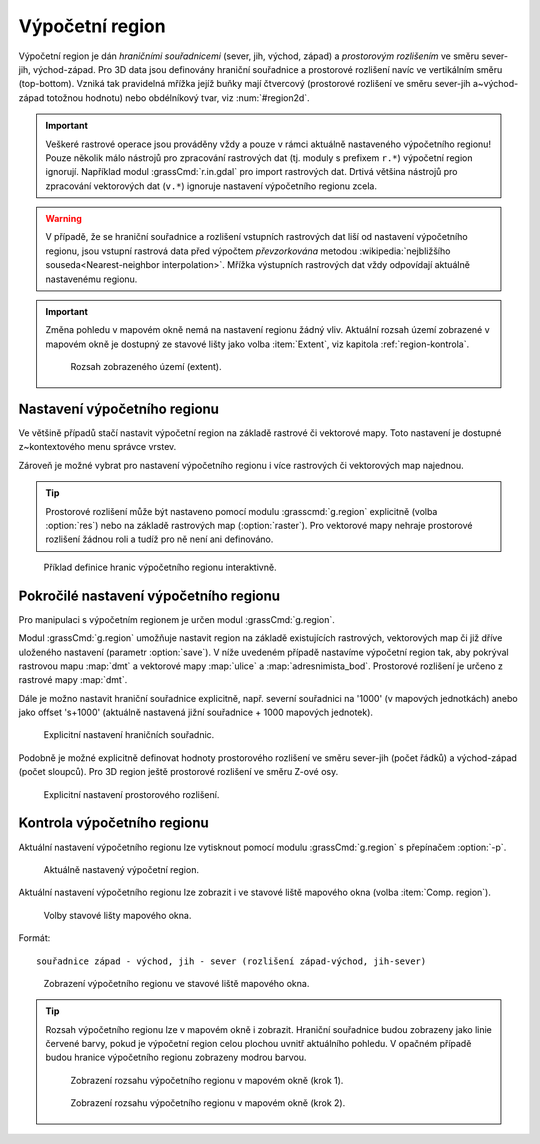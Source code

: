 .. raw:: latex

   \newpage

.. index::
   pair: region; výpočetní region
   single: g.region
   pair: rozlišení; prostorové rozlišení

.. _region:

Výpočetní region
----------------

Výpočetní region je dán *hraničními souřadnicemi* (sever, jih, východ,
západ) a *prostorovým rozlišením* ve směru sever-jih,
východ-západ. Pro 3D data jsou definovány hraniční souřadnice a
prostorové rozlišení navíc ve vertikálním směru (top-bottom). Vzniká
tak pravidelná mřížka jejíž buňky mají čtvercový (prostorové rozlišení
ve směru sever-jih a~východ-západ totožnou hodnotu) nebo obdélníkový
tvar, viz :num:`#region2d`.

.. _region2d:
         
.. figure:: images/region2d.png
   :scale-latex: 45
              
   Mřížka výpočetního regionu pro 2D data.

.. important:: Veškeré rastrové operace jsou prováděny vždy a pouze v
   rámci aktuálně nastaveného výpočetního regionu! Pouze několik málo
   nástrojů pro zpracování rastrových dat (tj. moduly s prefixem
   ``r.*``) výpočetní region ignorují. Například 
   modul :grassCmd:`r.in.gdal` pro import rastrových dat. Drtivá většina
   nástrojů pro zpracování vektorových dat (``v.*``) ignoruje
   nastavení výpočetního regionu zcela.

.. warning:: V případě, že se hraniční souřadnice a rozlišení vstupních
          rastrových dat liší od nastavení výpočetního regionu, jsou
          vstupní rastrová data před výpočtem *převzorkována*
          metodou :wikipedia:`nejbližšího souseda<Nearest-neighbor
          interpolation>`. Mřížka výstupních rastrových dat vždy
          odpovídají aktuálně nastavenému regionu.

.. important:: Změna pohledu v mapovém okně nemá na nastavení regionu
               žádný vliv. Aktuální rozsah území zobrazené v mapovém
               okně je dostupný ze stavové lišty jako volba
               :item:`Extent`, viz kapitola :ref:`region-kontrola`.

               .. figure:: images/wxgui-mapdisp-status-extent.png
			   :class: middle

			   Rozsah zobrazeného území (extent).

.. _nastaveni-regionu:
          
Nastavení výpočetního regionu
=============================

Ve většině případů stačí nastavit výpočetní region na základě rastrové
či vektorové mapy. Toto nastavení je dostupné z~kontextového menu
správce vrstev.

.. raw:: latex

   \newpage

.. figure:: images/wxgui-set-region-from-map.png
   :scale-latex: 45
              
   Nastavení výpočetního regionu na základě rastrové mapy.

.. notecmd:: Nastavení regionu na základě rastrové mapy

   .. code-block:: bash

      g.region raster=dmt

Zároveň je možné vybrat pro nastavení výpočetního regionu i více
rastrových či vektorových map najednou.

.. figure:: images/wxgui-set-region-from-maps.png
   :scale-latex: 50
              
   Nastavení výpočetního regionu na základě více vybraných mapových vrstev.

.. notecmd:: Nastavení regionu na základě vektorových map

   .. code-block:: bash
                
      g.region vector=ulice,adresnimista_bod

.. tip:: Prostorové rozlišení může být nastaveno pomocí modulu
   :grasscmd:`g.region` explicitně (volba :option:`res`) nebo na
   základě rastrových map (:option:`raster`). Pro vektorové mapy nehraje
   prostorové rozlišení žádnou roli a tudíž pro ně není ani
   definováno.

.. _nastaveni-regionu-mapove-okno:
   
.. figure:: images/zoom-menu.png
   :class: middle
   :scale-latex: 65
              
   Z nástrojové lišty mapového okna lze navíc výpočetní region
   nastavit podle aktuálního pohledu či zcela interaktivně.

.. figure:: images/region-set-interactively.png
   :class: middle

   Příklad definice hranic výpočetního regionu interaktivně.

Pokročilé nastavení výpočetního regionu
=======================================

Pro manipulaci s výpočetním regionem je určen modul :grassCmd:`g.region`. 

.. figure:: images/wxgui-g-region-menu.png
   :scale-latex: 50

   Nastavení výpočetního regionu z menu správce vrstev.

Modul :grassCmd:`g.region` umožňuje nastavit region na základě
existujících rastrových, vektorových map či již dříve uloženého
nastavení (parametr :option:`save`). V níže uvedeném případě nastavíme
výpočetní region tak, aby pokrýval rastrovou mapu :map:`dmt` a
vektorové mapy :map:`ulice` a :map:`adresnimista_bod`. Prostorové
rozlišení je určeno z rastrové mapy :map:`dmt`.

.. figure:: images/wxgui-g-region-existing.png
   :scale-latex: 40
              
   Nastavení regionu na základě existujících dat.

.. raw:: latex

   \newpage
   
.. figure:: images/wxgui-mapdisplay-region.png
   :class: middle
   :scale-latex: 50
              
   Kontrola nastavení výpočetního regionu v mapovém okně.

Dále je možno nastavit hraniční souřadnice explicitně, např. severní
souřadnici na '1000' (v mapových jednotkách) anebo jako offset
's+1000' (aktuálně nastavená jižní souřadnice + 1000 mapových
jednotek).

.. figure:: images/wxgui-g-region-bounds.png

   Explicitní nastavení hraničních souřadnic.

Podobně je možné explicitně definovat hodnoty prostorového rozlišení
ve směru sever-jih (počet řádků) a východ-západ (počet sloupců). Pro
3D region ještě prostorové rozlišení ve směru Z-ové osy.

.. figure:: images/wxgui-g-region-res.png

   Explicitní nastavení prostorového rozlišení.

.. notecmd:: Nastavení prostorového rozlišení na základě rastrové
             mapy, hraniční souřadnice s offsetem 1000 mapových
             jednotek od minimálního ohraničujícího obdélníku polygonu
             města

   .. code-block:: bash

      g.region raster=dem vector=mesto n=n+1000 s=s-1000 w=w-1000 e=e+1000

.. _region-kontrola:

Kontrola výpočetního regionu
============================

Aktuální nastavení výpočetního regionu lze vytisknout pomocí modulu
:grassCmd:`g.region` s přepínačem :option:`-p`.

.. figure:: images/wxgui-display-region-menu.png
   :scale-latex: 60

   Zobrazení aktuálního výpočetního regionu z menu správce vrstev.

.. figure:: images/wxgui-display-region-out.png

   Aktuálně nastavený výpočetní region.

.. notecmd:: Zobrazení aktuálně nastaveného regionu

   .. code-block:: bash
                
      g.region -p

Aktuální nastavení výpočetního regionu lze zobrazit i ve stavové liště
mapového okna (volba :item:`Comp. region`).

.. figure:: images/wxgui-mapdisp-statusbar-menu.png
   :class: middle
           
   Volby stavové lišty mapového okna.

.. raw:: latex

   \newpage

Formát::

 souřadnice západ - východ, jih - sever (rozlišení západ-východ, jih-sever)

.. figure:: images/wxgui-mapdisp-show-region.png
   :class: middle

   Zobrazení výpočetního regionu ve stavové liště mapového okna.

.. tip::

   Rozsah výpočetního regionu lze v mapovém okně i zobrazit. Hraniční
   souřadnice budou zobrazeny jako linie červené barvy, pokud je
   výpočetní region celou plochou uvnitř aktuálního pohledu. V opačném
   případě budou hranice výpočetního regionu zobrazeny modrou barvou.

   .. figure:: images/wxgui-mapdisp-show-reg-0.png
               :class: middle

               Zobrazení rozsahu výpočetního regionu v mapovém okně (krok 1).

   .. figure:: images/wxgui-mapdisp-show-reg-1.png
               :class: middle

               Zobrazení rozsahu výpočetního regionu v mapovém okně (krok 2).

   .. raw:: latex
            
      \newpage

   .. figure:: images/wxgui-mapdisp-show-reg-2.png
               :class: middle
               :scale-latex: 65
         
               Zobrazení rozsahu výpočetního regionu v mapovém okně.

.. raw:: latex

   \clearpage
